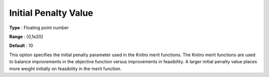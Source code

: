 .. _KNITRO_Advanced_-_Initial_Penalty_Value:


Initial Penalty Value
=====================



**Type** :	Floating point number	

**Range** :	[0,1e20]	

**Default** :	10	



This option specifies the initial penalty parameter used in the Knitro merit functions. The Knitro merit functions are used to balance improvements in the objective function versus improvements in feasibility. A larger initial penalty value places more weight initially on feasibility in the merit function.

